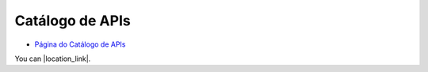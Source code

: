 .. _Página do Catálogo de APIs: url-catalogo-conecta_
.. _url-catalogo-conecta: http://gov.br/conecta/catalogo

###########################################
Catálogo de APIs
###########################################

* `Página do Catálogo de APIs`_


You can |location_link|.

.. |location_link| raw:: html

   <a href="http://geoiptool.com" target="_blank">check your location here</a>
